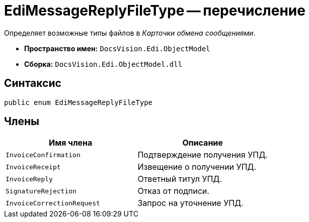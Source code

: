 = EdiMessageReplyFileType -- перечисление

Определяет возможные типы файлов в _Карточки обмена сообщениями_.

* *Пространство имен:* `DocsVision.Edi.ObjectModel`
* *Сборка:* `DocsVision.Edi.ObjectModel.dll`

== Синтаксис

[source,csharp]
----
public enum EdiMessageReplyFileType
----

== Члены

[cols=",",options="header",]
|===
|Имя члена |Описание

|`InvoiceConfirmation` |Подтверждение получения УПД.
|`InvoiceReceipt` |Извещение о получении УПД.
|`InvoiceReply` |Ответный титул УПД.
|`SignatureRejection` |Отказ от подписи.
|`InvoiceCorrectionRequest` |Запрос на уточнение УПД.
|===
